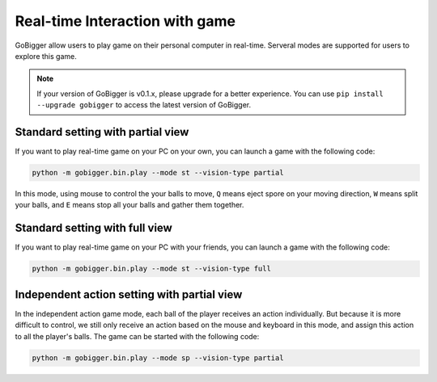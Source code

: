 Real-time Interaction with game
##########################################

GoBigger allow users to play game on their personal computer in real-time. Serveral modes are supported for users to explore this game.

.. note::

    If your version of GoBigger is v0.1.x, please upgrade for a better experience. You can use ``pip install --upgrade gobigger`` to access the latest version of GoBigger.


Standard setting with partial view
--------------------------------------

If you want to play real-time game on your PC on your own, you can launch a game with the following code:

.. code-block:: bash

    python -m gobigger.bin.play --mode st --vision-type partial

In this mode, using mouse to control the your balls to move, ``Q`` means eject spore on your moving direction, ``W`` means split your balls, and ``E`` means stop all your balls and gather them together.


Standard setting with full view
--------------------------------------

If you want to play real-time game on your PC with your friends, you can launch a game with the following code:

.. code-block:: bash

    python -m gobigger.bin.play --mode st --vision-type full


Independent action setting with partial view
------------------------------------------------

In the independent action game mode, each ball of the player receives an action individually. But because it is more difficult to control, we still only receive an action based on the mouse and keyboard in this mode, and assign this action to all the player's balls. The game can be started with the following code:

.. code-block:: bash

    python -m gobigger.bin.play --mode sp --vision-type partial

